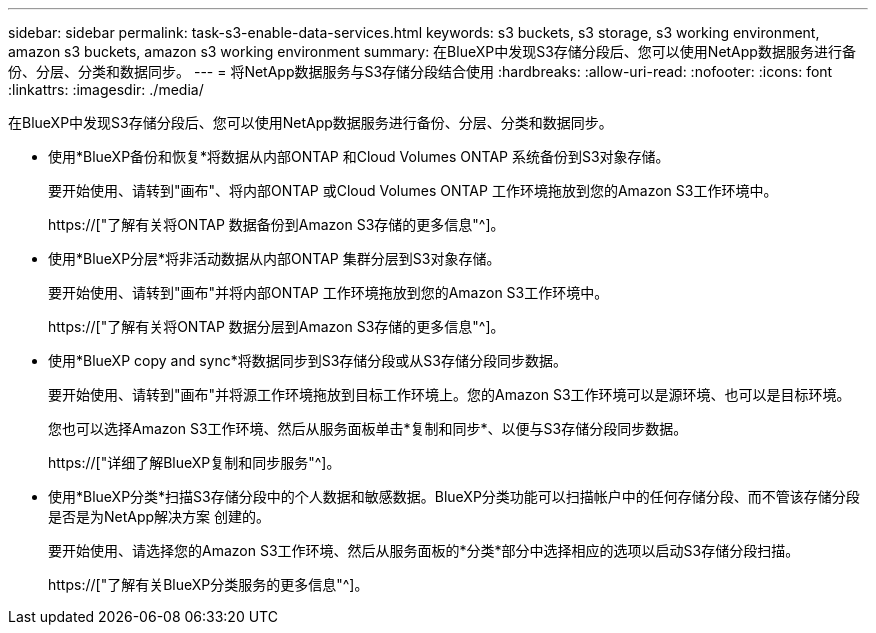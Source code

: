 ---
sidebar: sidebar 
permalink: task-s3-enable-data-services.html 
keywords: s3 buckets, s3 storage, s3 working environment, amazon s3 buckets, amazon s3 working environment 
summary: 在BlueXP中发现S3存储分段后、您可以使用NetApp数据服务进行备份、分层、分类和数据同步。 
---
= 将NetApp数据服务与S3存储分段结合使用
:hardbreaks:
:allow-uri-read: 
:nofooter: 
:icons: font
:linkattrs: 
:imagesdir: ./media/


[role="lead"]
在BlueXP中发现S3存储分段后、您可以使用NetApp数据服务进行备份、分层、分类和数据同步。

* 使用*BlueXP备份和恢复*将数据从内部ONTAP 和Cloud Volumes ONTAP 系统备份到S3对象存储。
+
要开始使用、请转到"画布"、将内部ONTAP 或Cloud Volumes ONTAP 工作环境拖放到您的Amazon S3工作环境中。

+
https://["了解有关将ONTAP 数据备份到Amazon S3存储的更多信息"^]。

* 使用*BlueXP分层*将非活动数据从内部ONTAP 集群分层到S3对象存储。
+
要开始使用、请转到"画布"并将内部ONTAP 工作环境拖放到您的Amazon S3工作环境中。

+
https://["了解有关将ONTAP 数据分层到Amazon S3存储的更多信息"^]。

* 使用*BlueXP copy and sync*将数据同步到S3存储分段或从S3存储分段同步数据。
+
要开始使用、请转到"画布"并将源工作环境拖放到目标工作环境上。您的Amazon S3工作环境可以是源环境、也可以是目标环境。

+
您也可以选择Amazon S3工作环境、然后从服务面板单击*复制和同步*、以便与S3存储分段同步数据。

+
https://["详细了解BlueXP复制和同步服务"^]。

* 使用*BlueXP分类*扫描S3存储分段中的个人数据和敏感数据。BlueXP分类功能可以扫描帐户中的任何存储分段、而不管该存储分段是否是为NetApp解决方案 创建的。
+
要开始使用、请选择您的Amazon S3工作环境、然后从服务面板的*分类*部分中选择相应的选项以启动S3存储分段扫描。

+
https://["了解有关BlueXP分类服务的更多信息"^]。


